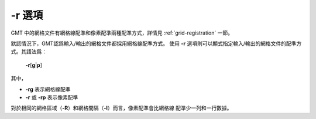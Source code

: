 -r 選項
=======

GMT 中的網格文件有網格線配準和像素配準兩種配準方式，詳情見
:ref:`grid-registration` 一節。

默認情況下，GMT認爲輸入/輸出的網格文件都採用網格線配準方式。
使用 **-r** 選項則可以顯式指定輸入/輸出的網格文件的配準方式。其語法爲：

    **-r**\ [**g**\|\ **p**]

其中，

- **-rg** 表示網格線配準
- **-r** 或 **-rp** 表示像素配準

對於相同的網格區域（\ **-R**\ ）和網格間隔（\ **-I**\ ）而言，像素配準會比網格線
配準少一列和一行數據。
